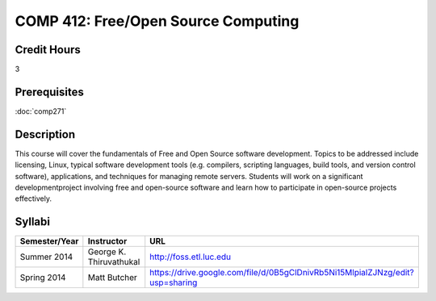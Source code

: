 .. index:: free/open source computing
   open source

COMP 412: Free/Open Source Computing
=======================================================

Credit Hours
-----------------------------------

3

Prerequisites
----------------------------

:doc:`comp271`

Description
----------------------------

This course will cover the fundamentals of Free and Open Source software
development. Topics to be addressed include licensing, Linux, typical software
development tools (e.g. compilers, scripting languages, build tools, and
version control software), applications, and techniques for managing remote
servers. Students will work on a significant developmentproject involving free
and open-source software and learn how to participate in open-source projects
effectively.

Syllabi
----------------

.. csv-table:: 
   	:header: "Semester/Year", "Instructor", "URL"
   	:widths: 15, 25, 50

	"Summer 2014", "George K. Thiruvathukal", "http://foss.etl.luc.edu"
	"Spring 2014", "Matt Butcher", "https://drive.google.com/file/d/0B5gClDnivRb5Ni15MlpialZJNzg/edit?usp=sharing"
